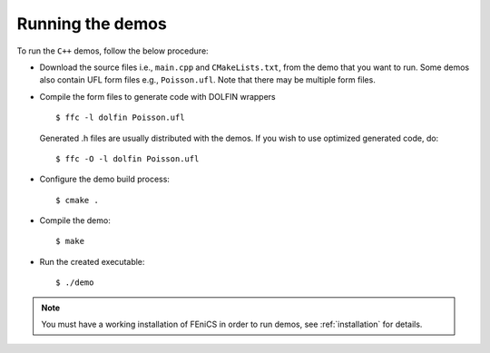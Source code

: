 .. General notes on how to run the C++ demos.

.. _demos_cpp_running_demos:

*****************
Running the demos
*****************

To run the ``C++`` demos, follow the below procedure:

* Download the source files i.e., ``main.cpp`` and ``CMakeLists.txt``, from the
  demo that you want to run. Some demos also contain UFL form files e.g.,
  ``Poisson.ufl``. Note that there may be multiple form files.

* Compile the form files to generate code with DOLFIN wrappers ::

      $ ffc -l dolfin Poisson.ufl

  Generated .h files are usually distributed with the demos. If you wish to
  use optimized generated code, do::

      $ ffc -O -l dolfin Poisson.ufl

* Configure the demo build process::

      $ cmake .

* Compile the demo::

      $ make

* Run the created executable::

    $ ./demo

.. note::

    You must have a working installation of FEniCS in order to run demos,
    see :ref:`installation` for details.
